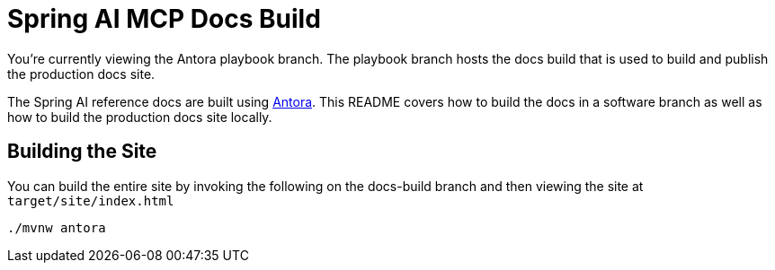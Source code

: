 = Spring AI MCP Docs Build

You're currently viewing the Antora playbook branch.
The playbook branch hosts the docs build that is used to build and publish the production docs site.

The Spring AI reference docs are built using https://antora.org[Antora].
This README covers how to build the docs in a software branch as well as how to build the production docs site locally.

== Building the Site

You can build the entire site by invoking the following on the docs-build branch and then viewing the site at `target/site/index.html`

[source,bash]
----
./mvnw antora
----

